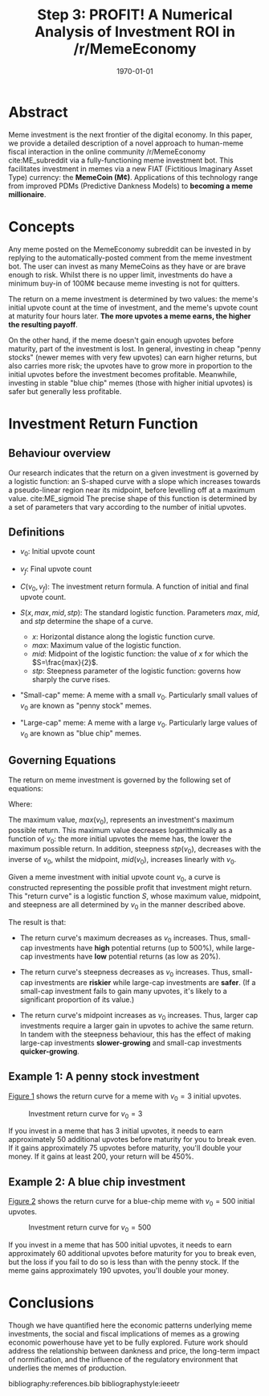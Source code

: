 #+TITLE: Step 3: PROFIT! A Numerical Analysis of Investment ROI in /r/MemeEconomy
#+LATEX_CLASS: article
#+LATEX_CLASS_OPTIONS: [a4paper, 12pt]
#+LATEX_HEADER:\usepackage{amsmath}\usepackage{authblk}\usepackage{float}
#+LATEX_HEADER:\author[1]{jimbobur}\author[2]{rickles42}\author[2]{thecsw}
#+LATEX_HEADER:\affil[1]{University of Memechester}\affil[2]{Memeachusetts Institute of Dankology}
#+OPTIONS: toc:nil H:3 num:0
#+DESCRIPTION: Memeinvestor_bot Investment Algorithm Description
#+KEYWORDS:
#+SUBTITLE:  
#+LATEX_COMPILER: pdflatex
#+DATE: \today

* Abstract

Meme investment is the next frontier of the digital economy. In this paper, we
provide a detailed description of a novel approach to human-meme fiscal interaction in the online 
community /r/MemeEconomy cite:ME_subreddit via a fully-functioning meme investment bot. This facilitates
investment in memes via a new FIAT (Fictitious Imaginary Asset Type) currency: the *MemeCoin (M¢)*. 
Applications of this technology range from improved PDMs (Predictive Dankness Models) to 
*becoming a meme millionaire*.

* Concepts

Any meme posted on the MemeEconomy subreddit can be invested in by replying to the automatically-posted 
comment from the meme investment bot. The user can invest as many MemeCoins as they have or are brave enough
to risk. Whilst there is no upper limit, investments do have a minimum buy-in of
100M¢ because meme investing is not for quitters.

The return on a meme investment is determined by two values: the meme's initial upvote
count at the time of investment, and the meme's upvote count at maturity four hours later. 
*The more upvotes a meme earns, the higher the resulting payoff*.

On the other hand, if the meme doesn't gain enough upvotes before maturity, part of the investment is lost. 
In general, investing in cheap "penny stocks" (newer memes with very few upvotes) can earn 
higher returns, but also carries more risk; the upvotes have to grow more in proportion to the initial
upvotes before the investment becomes profitable. Meanwhile, investing in stable "blue chip" memes
(those with higher initial upvotes) is safer but generally less profitable.

* Investment Return Function

** Behaviour overview

Our research indicates that the return on a given investment is governed by a logistic function: an S-shaped curve with a slope which
increases towards a pseudo-linear region near its midpoint, before levelling off at a maximum value. cite:ME_sigmoid
The precise shape of this function is determined by a set of parameters that vary according to the number of initial upvotes.

** Definitions

+ $v_0$: Initial upvote count

+ $v_f$: Final upvote count

+ $C(v_0, v_f)$: The investment return formula. A function of initial and final upvote count.

+ $S(x, max, mid, stp)$: The standard logistic function. Parameters $max$, $mid$, and $stp$ determine the shape of a curve.
	- $x$: Horizontal distance along the logistic function curve.
	- $max$: Maximum value of the logistic function.
	- $mid$: Midpoint of the logistic function: the value of $x$ for which the $S=\frac{max}{2}$.
	- $stp$: Steepness parameter of the logistic function: governs how sharply the curve rises.
	
+ "Small-cap" meme: A meme with a small $v_0$. Particularly small values of $v_0$ are known as "penny stock" memes.

+ "Large-cap" meme: A meme with a large $v_0$. Particularly large values of $v_0$ are known as "blue chip" memes.

** Governing Equations
   
The return on meme investment is governed by the following set of equations:

\begin{equation*}
C(v_0, v_f) = S(gain(v_0, v_f),\ max(v_0),\ stp(v_0))
\end{equation*}

Where:
\begin{align*}
gain(v_0, v_f) =& \ v_f - v_0\\
max(v_0) =& \ 5 - \frac{4}{5} \log_{10}(v_0 + 1)\\
mid(v_0) =& \frac{77}{1000}v_0 + 75 \\
stp(v_0) =& \frac{0.04}{\left( \frac{v_0}{200} + 1 \right)}  
\end{align*}

The maximum value, $max(v_0)$, represents an investment's maximum possible return. This maximum 
value decreases logarithmically as a function of $v_0$: the more initial upvotes the meme has, the lower 
the maximum possible return. In addition, steepness $stp(v_0)$, decreases with the inverse of $v_0$, 
whilst the midpoint, $mid(v_0)$, increases linearly with $v_0$. 

Given a meme investment with initial upvote count $v_0$, a curve is constructed representing
the possible profit that investment might return. This "return curve" is a logistic function
$S$, whose maximum value, midpoint, and steepness are all determined by $v_0$ in
the manner described above. 

The result is that:

+ The return curve's maximum decreases as $v_0$ increases. Thus, small-cap
  investments have *high* potential returns (up to 500%), while large-cap
  investments have *low* potential returns (as low as 20%).

+ The return curve's steepness decreases as $v_0$ increases. Thus, small-cap
  investments are *riskier* while large-cap investments are *safer*. (If a
  small-cap investment fails to gain many upvotes, it's likely to a significant
  proportion of its value.)

+ The return curve's midpoint increases as $v_0$ increases. Thus, larger cap
  investments require a larger gain in upvotes to achive the same return. In
  tandem with the steepness behaviour, this has the effect of making large-cap
  investments *slower-growing* and small-cap investments *quicker-growing*.

** Example 1: A penny stock investment

[[fig:small_curve][Figure 1]] shows the return curve for a meme with $v_0 = 3$ initial upvotes.

#+CAPTION: Investment return curve for $v_0 = 3$
#+LABEL: fig:small_curve
#+ATTR_LATEX: :placement [H]
[[./paper_figure_1.png]]

If you invest in a meme that has 3 initial upvotes, it needs to earn approximately 50
additional upvotes before maturity for you to break even. If it gains
approximately 75 upvotes before maturity, you'll double your money. If it gains
at least 200, your return will be 450%.

** Example 2: A blue chip investment
   
[[fig:large_curve][Figure 2]] shows the return curve for a blue-chip meme with $v_0 = 500$
initial upvotes.

#+CAPTION: Investment return curve for $v_0 = 500$
#+LABEL: fig:large_curve
#+ATTR_LATEX: :placement [H]
[[./paper_figure_2.png]]

If you invest in a meme that has 500 initial upvotes, it needs to earn approximately 60
additional upvotes before maturity for you to break even, but the loss if you
fail to do so is less than with the penny stock. If the meme gains approximately
190 upvotes, you'll double your money.

* Conclusions

Though we have quantified here the economic patterns underlying meme investments, the
social and fiscal implications of memes as a growing economic powerhouse have
yet to be fully explored. Future work should address the relationship between
dankness and price, the long-term impact of normification, and the influence of
the regulatory environment that underlies the memes of production.

bibliography:references.bib
bibliographystyle:ieeetr
